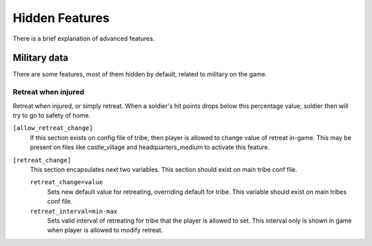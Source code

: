 Hidden Features
===============

There is a brief explanation of advanced features.

Military data
-------------
There are some features, most of them hidden by default, related to military
on the game.

Retreat when injured
^^^^^^^^^^^^^^^^^^^^
Retreat when injured, or simply retreat. When a soldier's hit points drops
below this percentage value, soldier then will try to go to safety of 
home.

``[allow_retreat_change]``
  If this section exists on config file of tribe, then player is allowed
  to change value of retreat in-game. This may be present on files like
  castle_village and headquarters_medium to activate this feature.
``[retreat_change]``
  This section encapsulates next two variables. This section should exist
  on main tribe conf file.
    
  ``retreat_change=value``
    Sets new default value for retreating, overriding default for tribe.
    This variable should exist on main tribes conf file.    
  ``retreat_interval=min-max``
    Sets valid interval of retreating for tribe that the player is allowed to
    set. This interval only is shown in game when player is allowed to modify
    retreat.

